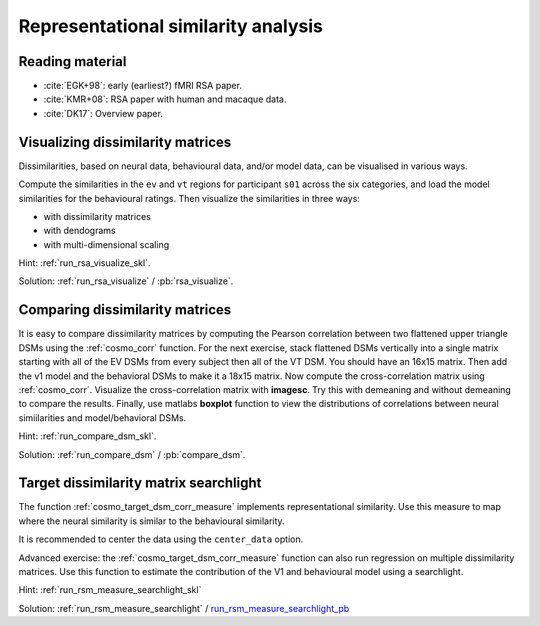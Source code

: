 .. #   For CoSMoMVPA's license terms and conditions, see   #
   #   the COPYING file distributed with CoSMoMVPA         #

.. ex_rsa_tutorial

Representational similarity analysis
====================================

Reading material
++++++++++++++++

- :cite:`EGK+98`: early (earliest?) fMRI RSA paper.
- :cite:`KMR+08`: RSA paper with human and macaque data.
- :cite:`DK17`: Overview paper.


Visualizing dissimilarity matrices
++++++++++++++++++++++++++++++++++

Dissimilarities, based on neural data, behavioural data, and/or model data, can be visualised in various ways.

Compute the similarities in the ``ev`` and ``vt`` regions for participant ``s01`` across the six categories, and load the model similarities for the behavioural ratings. Then visualize the similarities in three ways:

- with dissimilarity matrices
- with dendograms
- with multi-dimensional scaling


Hint: :ref:`run_rsa_visualize_skl`.

Solution: :ref:`run_rsa_visualize` / :pb:`rsa_visualize`.



Comparing dissimilarity matrices
++++++++++++++++++++++++++++++++

It is easy to compare dissimilarity matrices by computing the
Pearson correlation between two flattened upper triangle DSMs using the
:ref:`cosmo_corr` function. For the next exercise, stack flattened DSMs vertically
into a single matrix starting with all of the EV DSMs from every subject then
all of the VT DSM. You should have an 16x15 matrix. Then add the v1 model and the
behavioral DSMs to make it a 18x15 matrix. Now compute the cross-correlation
matrix using :ref:`cosmo_corr`. Visualize the cross-correlation matrix with
**imagesc**. Try this with demeaning and without demeaning to compare the
results. Finally, use matlabs **boxplot** function to view the distributions of
correlations between neural simiilarities and model/behavioral DSMs.

Hint: :ref:`run_compare_dsm_skl`.

Solution: :ref:`run_compare_dsm` / :pb:`compare_dsm`.

Target dissimilarity matrix searchlight
+++++++++++++++++++++++++++++++++++++++
The function :ref:`cosmo_target_dsm_corr_measure` implements representational similarity. Use this measure to map where the neural similarity is similar to the behavioural similarity.

It is recommended to center the data using the ``center_data`` option.

Advanced exercise: the :ref:`cosmo_target_dsm_corr_measure` function can also run regression on multiple dissimilarity matrices. Use this function to estimate the contribution of the V1 and behavioural model using a searchlight.

Hint: :ref:`run_rsm_measure_searchlight_skl`

Solution: :ref:`run_rsm_measure_searchlight` / run_rsm_measure_searchlight_pb_

.. _run_rsm_measure_searchlight_pb: _static/publish/run_rsm_measure_searchlight.html

